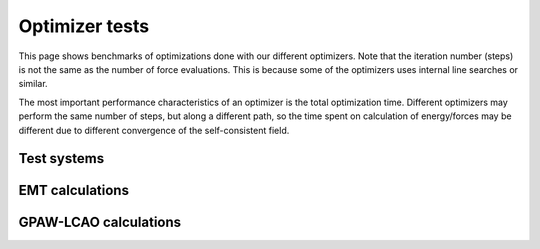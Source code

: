 .. _optimizer_tests:

===============
Optimizer tests
===============
This page shows benchmarks of optimizations done with our different optimizers.
Note that the iteration number (steps) is not the same as the number of force
evaluations. This is because some of the optimizers uses internal line searches
or similar.

The most important performance characteristics of an optimizer is the
total optimization time.
Different optimizers may perform the same number of steps, but along a different
path, so the time spent on calculation of energy/forces may be different
due to different convergence of the self-consistent field.


Test systems
============

.. csv-table::
   :file: systems.csv


EMT calculations
================

.. csv-table::
   :file: emt.csv


GPAW-LCAO calculations
======================

.. csv-table::
   :file: lcao.csv
